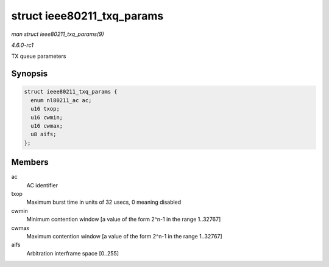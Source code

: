 
.. _API-struct-ieee80211-txq-params:

===========================
struct ieee80211_txq_params
===========================

*man struct ieee80211_txq_params(9)*

*4.6.0-rc1*

TX queue parameters


Synopsis
========

.. code-block:: c

    struct ieee80211_txq_params {
      enum nl80211_ac ac;
      u16 txop;
      u16 cwmin;
      u16 cwmax;
      u8 aifs;
    };


Members
=======

ac
    AC identifier

txop
    Maximum burst time in units of 32 usecs, 0 meaning disabled

cwmin
    Minimum contention window [a value of the form 2^n-1 in the range 1..32767]

cwmax
    Maximum contention window [a value of the form 2^n-1 in the range 1..32767]

aifs
    Arbitration interframe space [0..255]
